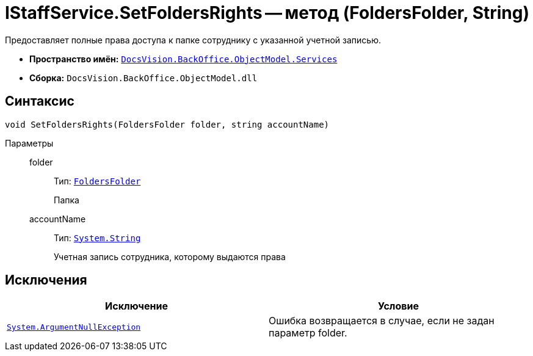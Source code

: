 = IStaffService.SetFoldersRights -- метод (FoldersFolder, String)

Предоставляет полные права доступа к папке сотруднику с указанной учетной записью.

* *Пространство имён:* `xref:api/DocsVision/BackOffice/ObjectModel/Services/Services_NS.adoc[DocsVision.BackOffice.ObjectModel.Services]`
* *Сборка:* `DocsVision.BackOffice.ObjectModel.dll`

== Синтаксис

[source,csharp]
----
void SetFoldersRights(FoldersFolder folder, string accountName)
----

Параметры::
folder:::
Тип: `xref:api/DocsVision/Platform/SystemCards/ObjectModel/FoldersFolder_CL.adoc[FoldersFolder]`
+
Папка
accountName:::
Тип: `http://msdn.microsoft.com/ru-ru/library/system.string.aspx[System.String]`
+
Учетная запись сотрудника, которому выдаются права

== Исключения

[cols=",",options="header"]
|===
|Исключение |Условие
|`http://msdn.microsoft.com/ru-ru/library/system.argumentnullexception.aspx[System.ArgumentNullException]` |Ошибка возвращается в случае, если не задан параметр folder.
|===
